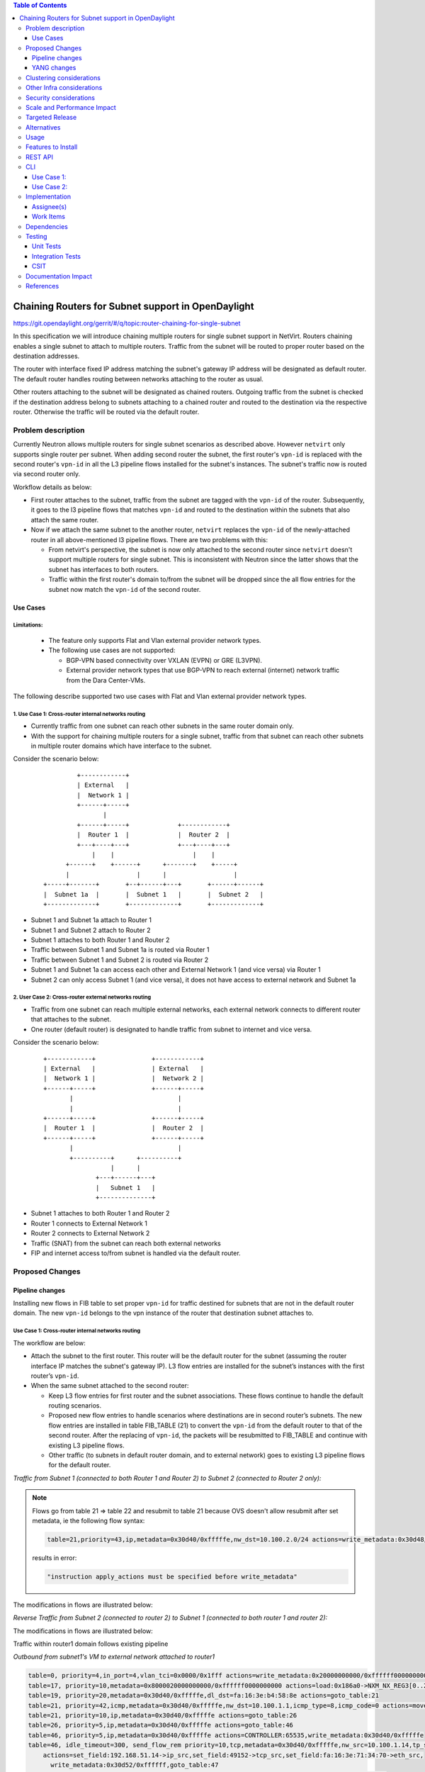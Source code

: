 .. contents:: Table of Contents
         :depth: 3

===================================================
Chaining Routers for Subnet support in OpenDaylight
===================================================

https://git.opendaylight.org/gerrit/#/q/topic:router-chaining-for-single-subnet

In this specification we will introduce chaining multiple routers for single
subnet support in NetVirt. Routers chaining enables a single subnet
to attach to multiple routers. Traffic from the subnet will be routed to proper
router based on the destination addresses.

The router with interface fixed IP address matching the subnet's gateway IP
address will be designated as default router.
The default router handles routing between networks attaching to the router as usual.

Other routers attaching to the subnet will be designated as chained routers.
Outgoing traffic from the subnet is checked if the destination address
belong to subnets attaching to a chained router and routed to the destination
via the respective router. Otherwise the traffic will be routed via the default router.

Problem description
===================

Currently Neutron allows multiple routers for single subnet scenarios as
described above. However ``netvirt`` only supports single router per subnet.
When adding second router the subnet, the first router's ``vpn-id`` is replaced
with the second router's ``vpn-id``  in all the L3 pipeline flows installed
for the subnet's instances. The subnet's traffic now is routed
via second router only.

Workflow details as below:

* First router attaches to the subnet, traffic from the subnet are tagged with
  the ``vpn-id`` of the router. Subsequently, it goes to the l3 pipeline flows
  that matches ``vpn-id`` and routed to the destination within the subnets that
  also attach the same router.

* Now if we attach the same subnet to the another router, ``netvirt`` replaces
  the ``vpn-id`` of the newly-attached router in all above-mentioned l3 pipeline flows.
  There are two problems with this:

  * From netvirt's perspective, the subnet is now only attached to the second
    router since ``netvirt`` doesn't support multiple routers for single subnet.
    This is inconsistent with Neutron since the latter shows that the subnet
    has interfaces to both routers.

  * Traffic within the first router's domain to/from the subnet
    will be dropped since the all flow entries for the subnet now match the ``vpn-id``
    of the second router.


Use Cases
---------

Limitations:
^^^^^^^^^^^^

  * The feature only supports Flat and Vlan external provider network types.
  * The following use cases are not supported:

    * BGP-VPN based connectivity over VXLAN (EVPN) or GRE (L3VPN).
    * External provider network types that use BGP-VPN to reach
      external (internet) network traffic from the Dara Center-VMs.

The following describe supported two use cases with Flat and Vlan external
provider network types.

.. _`Cross-router internal networks routing`:

1. Use Case 1: Cross-router internal networks routing
^^^^^^^^^^^^^^^^^^^^^^^^^^^^^^^^^^^^^^^^^^^^^^^^^^^^^

* Currently traffic from one subnet can reach other subnets in the same router
  domain only.
* With the support for chaining multiple routers for a single subnet, traffic
  from that subnet can reach other subnets in multiple router domains which have
  interface to the subnet.

Consider the scenario below:

    ::

              +------------+
              | External   |
              |  Network 1 |
              +------+-----+
                     |
              +------+-----+             +------------+
              |  Router 1  |             |  Router 2  |
              +---+----+---+             +---+----+---+
                  |    |                     |    |
           +------+    +------+      +-------+    +-----+
           |                  |      |                  |
     +-----+-------+       +--+------+---+       +------+------+
     |  Subnet 1a  |       |  Subnet 1   |       |  Subnet 2   |
     +-------------+       +-------------+       +-------------+


* Subnet 1 and Subnet 1a attach to Router 1
* Subnet 1 and Subnet 2 attach to Router 2
* Subnet 1 attaches to both Router 1 and Router 2
* Traffic between Subnet 1 and Subnet 1a is routed via Router 1
* Traffic between Subnet 1 and Subnet 2 is routed via Router 2
* Subnet 1 and Subnet 1a can access each other and External Network 1 (and vice versa) via Router 1
* Subnet 2 can only access Subnet 1 (and vice versa), it does not have access to external network
  and Subnet 1a

.. _`Cross-router external networks routing`:

2. User Case 2: Cross-router external networks routing
^^^^^^^^^^^^^^^^^^^^^^^^^^^^^^^^^^^^^^^^^^^^^^^^^^^^^^

* Traffic from one subnet can reach multiple external networks, each external network connects to
  different router that attaches to the subnet.
* One router (default router) is designated to handle traffic from subnet to internet and vice versa.

Consider the scenario below:

     ::

             +------------+               +------------+
             | External   |               | External   |
             |  Network 1 |               |  Network 2 |
             +------+-----+               +------+-----+
                    |                            |
                    |                            |
             +------+-----+               +------+-----+
             |  Router 1  |               |  Router 2  |
             +------+-----+               +------+-----+
                    |                            |
                    +----------+      +----------+
                               |      |
                           +---+------+---+
                           |   Subnet 1   |
                           +--------------+

* Subnet 1 attaches to both Router 1 and Router 2
* Router 1 connects to External Network 1
* Router 2 connects to External Network 2
* Traffic (SNAT) from the subnet can reach both external networks
* FIP and internet access to/from subnet is handled via the default router.

Proposed Changes
================

Pipeline changes
----------------

Installing new flows in FIB table to set proper ``vpn-id`` for traffic destined
for subnets that are not in the default router domain. The new ``vpn-id`` belongs to
the vpn instance of the router that destination subnet attaches to.

Use Case 1: Cross-router internal networks routing
^^^^^^^^^^^^^^^^^^^^^^^^^^^^^^^^^^^^^^^^^^^^^^^^^^

The workflow are below:

* Attach the subnet to the first router. This router will be the default router
  for the subnet (assuming the router interface IP matches the subnet's gateway IP).
  L3 flow entries are installed for the subnet’s instances with the
  first router’s ``vpn-id``.

* When the same subnet attached to the second router:

  * Keep L3 flow entries for first router and the subnet associations.
    These flows continue to handle the default routing scenarios.
  * Proposed new flow entries to handle scenarios where destinations are in second router’s subnets.
    The new flow entries are installed in table FIB_TABLE (21) to convert the ``vpn-id`` from
    the default router to that of the second router. After the replacing of ``vpn-id``,
    the packets will be resubmitted to FIB_TABLE and continue with existing L3 pipeline flows.
  * Other traffic (to subnets in default router domain, and to external network) goes to existing L3
    pipeline flows for the default router.


*Traffic from Subnet 1 (connected to both Router 1 and Router 2) to Subnet 2 (connected to Router 2 only):*

.. code-block:: none
  :emphasize-lines: 4,5

  Classifier table (0) =>
  Dispatcher table (17) l3vpn service: set vpn-id=router1-id =>
  GW Mac table (19) match: vpn-id=router1-id,dst-mac=router1-interface-mac =>
  FIB table (21) match: vpn-id=router1-id,src-ip=src-subnet1-cidr,dst-ip=dst-subnet2-cidr set vpn-id=router2-id =>
  Subnet Route table (22) match: vpn-id=router2-id resubmit table 21 =>
  FIB table (21) match: vpn-id=router2-id,dst-ip=dst-subnet2-vm-ip => OF Group for subnet2's VM

.. note::

  Flows go from table 21 => table 22 and resubmit to table 21 because
  OVS doesn't allow resubmit after set metadata, ie the following flow syntax:

  .. code-block:: bash

     table=21,priority=43,ip,metadata=0x30d40/0xfffffe,nw_dst=10.100.2.0/24 actions=write_metadata:0x30d48/0xfffffe,resubmit(,21)

  results in error:

  .. code-block:: bash

      "instruction apply_actions must be specified before write_metadata"

The modifications in flows are illustrated below:

.. code-block:: bash
  :emphasize-lines: 5,6

  table=0, priority=4,in_port=6,vlan_tci=0x0000/0x1fff actions=write_metadata:0x40000000000/0xffffff0000000001,goto_table:17
  table=17, priority=10,metadata=0x8000020000000000/0xffffff0000000000 actions=load:0x186a0->NXM_NX_REG3[0..24],write_metadata:0x9000020000030d40/0xfffffffffffffffe,goto_table:19
  table=19, priority=20,metadata=0x30d40/0xfffffe,dl_dst=fa:16:3e:b4:58:8e actions=goto_table:21
  table=21, priority=42,icmp,metadata=0x30d40/0xfffffe,nw_dst=10.100.1.1,icmp_type=8,icmp_code=0 actions=move:NXM_OF_ETH_SRC[]->NXM_OF_ETH_DST[],set_field:fa:16:3e:b4:58:8e->eth_src,move:NXM_OF_IP_SRC[]->NXM_OF_IP_DST[],set_field:10.100.1.1->ip_src,set_field:0->icmp_type,load:0->NXM_OF_IN_PORT[],resubmit(,21)
  table=21, priority=43,ip,metadata=0x30d40/0xfffffe,nw_src=10.100.1.0/24,nw_dst=10.100.2.0/24 actions=write_metadata:0x30d48/0xfffffe,goto_table:22
  table=22, priority=42,ip,metadata=0x30d48/0xfffffe actions=resubmit(,21)
  table=21, priority=42,ip,metadata=0x30d48/0xfffffe,nw_dst=10.100.2.14 actions=group:150003

*Reverse Traffic from Subnet 2 (connected to router 2) to Subnet 1 (connected to both router 1 and router 2):*

.. code-block:: none
  :emphasize-lines: 4,5

  Classifier table (0) =>
  Dispatcher table (17) l3vpn service: set vpn-id=router2-id =>
  GW Mac table (19) match: vpn-id=router2-id,dst-mac=router2-interface-mac =>
  FIB table (21) match: vpn-id=router2-id,dts-ip=dst-subnet1-cidr set vpn-id=router1-id =>
  Subnet Route table (22) match: vpn-id=router1-id resubmit table 21 =>
  FIB table (21) match: vpn-id=router1-id,dst-ip=dst-subnet1-vm-ip => OF Group for subnet1's VM

The modifications in flows are illustrated below:

.. code-block:: bash
  :emphasize-lines: 5,6

  table=0, priority=4,in_port=6,vlan_tci=0x0000/0x1fff actions=write_metadata:0x40000000000/0xffffff0000000001,goto_table:17
  table=17, priority=10,metadata=0x8000040000000000/0xffffff0000000000 actions=load:0x186a4->NXM_NX_REG3[0..24],write_metadata:0x9000040000030d48/0xfffffffffffffffe,goto_table:19
  table=19, priority=20,metadata=0x30d48/0xfffffe,dl_dst=fa:16:3e:62:fe:5e actions=goto_table:21
  table=21, priority=42,icmp,metadata=0x30d48/0xfffffe,nw_dst=10.100.2.1,icmp_type=8,icmp_code=0 actions=move:NXM_OF_ETH_SRC[]->NXM_OF_ETH_DST[],set_field:fa:16:3e:62:fe:5e->eth_src,move:NXM_OF_IP_SRC[]->NXM_OF_IP_DST[],set_field:10.100.2.1->ip_src,set_field:0->icmp_type,load:0->NXM_OF_IN_PORT[],resubmit(,21)
  table=21,priority=43,ip,metadata=0x30d48/0xfffffe,nw_dst=10.100.1.0/24 actions=write_metadata:0x30d40/0xfffffe,goto_table:22
  table=22,priority=42,ip,metadata=0x30d48/0xfffffe actions=resubmit(,21)
  table=21, priority=42,ip,metadata=0x30d40/0xfffffe,nw_dst=10.100.1.14 actions=group:150000

Traffic within router1 domain follows existing pipeline

*Outbound from subnet1's VM to external network attached to router1*

.. code-block:: bash

  table=0, priority=4,in_port=4,vlan_tci=0x0000/0x1fff actions=write_metadata:0x20000000000/0xffffff0000000001,goto_table:17
  table=17, priority=10,metadata=0x8000020000000000/0xffffff0000000000 actions=load:0x186a0->NXM_NX_REG3[0..24],write_metadata:0x9000020000030d40/0xfffffffffffffffe,goto_table:19
  table=19, priority=20,metadata=0x30d40/0xfffffe,dl_dst=fa:16:3e:b4:58:8e actions=goto_table:21
  table=21, priority=42,icmp,metadata=0x30d40/0xfffffe,nw_dst=10.100.1.1,icmp_type=8,icmp_code=0 actions=move:NXM_OF_ETH_SRC[]->NXM_OF_ETH_DST[],set_field:fa:16:3e:b4:58:8e->eth_src,move:NXM_OF_IP_SRC[]->NXM_OF_IP_DST[],set_field:10.100.1.1->ip_src,set_field:0->icmp_type,load:0->NXM_OF_IN_PORT[],resubmit(,21)
  table=21, priority=10,ip,metadata=0x30d40/0xfffffe actions=goto_table:26
  table=26, priority=5,ip,metadata=0x30d40/0xfffffe actions=goto_table:46
  table=46, priority=5,ip,metadata=0x30d40/0xfffffe actions=CONTROLLER:65535,write_metadata:0x30d40/0xfffffe
  table=46, idle_timeout=300, send_flow_rem priority=10,tcp,metadata=0x30d40/0xfffffe,nw_src=10.100.1.14,tp_src=45791
      actions=set_field:192.168.51.14->ip_src,set_field:49152->tcp_src,set_field:fa:16:3e:71:34:70->eth_src,
        write_metadata:0x30d52/0xffffff,goto_table:47
  table=47, priority=5,ip,metadata=0x30d52/0xfffffe actions=load:0->NXM_OF_IN_PORT[],resubmit(,21)
  table=21, priority=10,ip,metadata=0x30d52/0xfffffe actions=group:225000
  group_id=225000,type=all,bucket=actions=set_field:08:00:27:07:5a:1f->eth_dst,load:0x500->NXM_NX_REG6[],resubmit(,220)

*Inbound from external network 1 to subnet1's VM*

.. code-block:: bash

  table=0, priority=4,in_port=2,vlan_tci=0x0000/0x1fff actions=write_metadata:0x50000000001/0xffffff0000000001,goto_table:17
  table=17, priority=10,metadata=0x60000000000/0xffffff0000000000 actions=load:0x186ab->NXM_NX_REG3[0..24],write_metadata:0x9000060000030d50/0xfffffffffffffffe,goto_table:19
  table=19, priority=20,metadata=0x30d50/0xfffffe,dl_dst=fa:16:3e:8e:2c:98 actions=write_metadata:0x30d52/0xfffffe,goto_table:21
  table=21, priority=42,ip,metadata=0x30d52/0xfffffe,nw_dst=192.168.51.17 actions=write_metadata:0x30d52/0xfffffe,goto_table:44
  table=44, send_flow_rem priority=10,tcp,nw_dst=192.168.51.14,tp_dst=49152 actions=set_field:10.100.1.14->ip_dst,set_field:55152->tcp_dst,write_metadata:0x30d40/0xfffffe,goto_table:47
  table=47, priority=5,ip,metadata=0x30d40/0xfffffe actions=load:0->NXM_OF_IN_PORT[],resubmit(,21)
  table=21, n_packets=0, n_bytes=0, priority=42,ip,metadata=0x30d40/0xfffffe,nw_dst=10.100.1.14 actions=group:150001

.. note::

   | 0x30d40: vpn id of first router
   | 0x30d50: vpn id of first router's external net
   | 0x30d52: vpn id of first router's external subnet
   | 0x30d48: vpn id of second router
   | subnet1 ip    : 10.100.1.0/24
   | subnet1 vm ip : 10.100.1.14
   | subnet2 ip    : 10.100.2.0/24
   | subnet2 vm    : 10.100.2.14
   | external net  : 192.168.51.0/24


Use Case 2: Cross-router external networks routing
^^^^^^^^^^^^^^^^^^^^^^^^^^^^^^^^^^^^^^^^^^^^^^^^^^

* Traffic from the subnet to the internet always go through the default router.
* Instances from the subnet can access servers with specific IP addresses in both external networks.
* Traffic from subnet to the external network connected to default router
  goes through the L3 pipeline for default router's vpn.
* Traffic from the subnet to the external networks connected to the chained routers will
  goes through the proposed new flows which are installed in FIB table to replace
  default router's ``vpn-id`` with the chained router's ``vpn-id``.

Controller-base SNAT
____________________

*Traffic from Subnet to the second router's external network (SNAT):*

.. code-block:: bash
  :emphasize-lines: 4

  Classifier table (0) =>
  Dispatcher table (17) l3vpn service: set vpn-id=router1-id =>
  GW Mac table (19) match: vpn-id=router1-id,dst-mac=router1-interface-mac =>
  FIB table (21) match: vpn-id=router1-id,src-ip=src-subnet1-cidr,dst-ip=dst-ext-subnet2-cidr set vpn-id=router2-id =>
  PSNAT_TABLE (26) =>
  OUTBOUND_NAPT_TABLE (46) vpn-id=router2-id, punt-to-controller
  OUTBOUND_NAPT_TABLE (46) learned flow - match vpn-id=router2-id,src-ip set vpn-id=ext-subnet2-vpn-id,dst-ip=router2-gw-ip,dst-mac=router2-gw-mac
  NAPT_PFIB_TABLE (47) match: vpn-id=ext-subnet2-vpn-id
  FIB table (21) match: vpn-id=ext-subnet2-vpn-id,dst-ip=specific-external-ip-address =>  OF group per external subnet

The modifications in flows are illustrated below:

.. code-block:: bash
  :emphasize-lines: 4

  table=0, priority=4,in_port=4,vlan_tci=0x0000/0x1fff actions=write_metadata:0x20000000000/0xffffff0000000001,goto_table:17
  table=17, priority=10,metadata=0x8000020000000000/0xffffff0000000000 actions=load:0x186a0->NXM_NX_REG3[0..24],write_metadata:0x9000020000030d40/0xfffffffffffffffe,goto_table:19
  table=19, priority=20,metadata=0x30d40/0xfffffe,dl_dst=fa:16:3e:2b:94:fe actions=goto_table:21
  table=21, priority=10,ip,metadata=0x30d40/0xfffffe,nw_src=10.100.1.0/24,nw_dst=192.168.52.0/24 actions=write_metadata:0x30d48/0xffffff,goto_table:26
  table=26, priority=5,ip,metadata=0x30d48/0xfffffe actions=goto_table:46
  table=46, priority=5,ip,metadata=0x30d48/0xfffffe actions=CONTROLLER:65535,write_metadata:0x30d48/0xfffffe
  table=46, idle_timeout=300, send_flow_rem priority=10,tcp,metadata=0x30d48/0xfffffe,nw_src=10.100.1.15,tp_src=45791
      actions=set_field:192.168.52.14->ip_src,set_field:49152->tcp_src,set_field:fa:16:3e:71:34:70->eth_src,
        write_metadata:0x30d5a/0xffffff,goto_table:47
  table=46, priority=5,ip,metadata=0x30d48/0xfffffe actions=CONTROLLER:65535,write_metadata:0x30d48/0xfffffe
  table=47, priority=5,ip,metadata=0x30d5a/0xfffffe actions=load:0->NXM_OF_IN_PORT[],resubmit(,21)
  table=21, priority=10,ip,metadata=0x30d5a/0xfffffe actions=group:225000
  group_id=225000,type=all,bucket=actions=set_field:08:00:27:07:5a:1f->eth_dst,load:0x600->NXM_NX_REG6[],resubmit(,220)

*Reverse traffic from second external network to the subnet (SNAT):*

.. code-block:: none
  :emphasize-lines: 7,8

  Classifier table (0) =>
  Dispatcher table (17) l3vpn service: set vpn-id=ext-net1-vpn-id =>
  GW Mac table (19) match: vpn-id=ext-net1-vpn-id,dst-mac=router2-ext-gw-mac =>
  FIB table (21) match: vpn-id=router2-ext-gw-ip,dst-ip=dst-ext-subnet2-cidr  =>
  INBOUND_NAPT_TABLE (44) learned flow - match src-ip=router2-ext-gw-ip set vpn-id=router2-id,dst-ip=subnet-vm-ip,dst-mac=subnet-vm-mac =>
  FIB table (21) match: vpn-id=router2-id,dst-ip=dst-ext-subnet2-cidr set vpn-id=router1-id =>
  Subnet Route table (22) match: vpn-id=router1-id resubmit table 21 =>
  FIB table (21) match: vpn-id=router1-id,dst-subnet1-vm-ip => OF Group for subnet1's VM

.. code-block:: bash
  :emphasize-lines: 7,8

  table=0, priority=4,in_port=1,vlan_tci=0x0000/0x1fff actions=write_metadata:0x60000000001/0xffffff0000000001,goto_table:17
  table=17, priority=10,metadata=0x60000000000/0xffffff0000000000 actions=load:0x186ab->NXM_NX_REG3[0..24],write_metadata:0x9000060000030d56/0xfffffffffffffffe,goto_table:19
  table=19, priority=20,metadata=0x30d56/0xfffffe,dl_dst=fa:16:3e:cb:a7:37 actions=write_metadata:0x30d58/0xfffffe,goto_table:21
  table=21, priority=42,ip,metadata=0x30d58/0xfffffe,nw_dst=192.168.52.14 actions=write_metadata:0x30d58/0xfffffe,goto_table:44
  table=44, send_flow_rem priority=10,tcp,nw_dst=192.168.51.14,tp_dst=49152 actions=set_field:10.100.1.15->ip_dst,set_field:55152->tcp_dst,write_metadata:0x30d48/0xfffffe,goto_table:47
  table=47, priority=5,ip,metadata=0x30d48/0xfffffe actions=load:0->NXM_OF_IN_PORT[],resubmit(,21)
  table=21, priority=43,ip,metadata=0x30d48/0xfffffe,nw_dst=10.100.1.0/24 actions=write_metadata:0x30d40/0xfffffe,goto_table:22
  table=22, priority=42,ip,metadata=0x30d40/0xfffffe actions=resubmit(,21)
  table=21, n_packets=0, n_bytes=0, priority=42,ip,metadata=0x30d40/0xfffffe,nw_dst=10.100.1.14 actions=group:150001

Conntrack-based SNAT
____________________

*Traffic from Subnet to the second router's external network (SNAT):*

.. code-block:: none
  :emphasize-lines: 4

  Classifier table (0) =>
  Dispatcher table (17) l3vpn service: set vpn-id=extnet--id =>
  GW Mac table (19) match: vpn-id=router1-id,dst-mac=router1-interface-mac =>
  FIB table (21) match: vpn-id=router1-id,src-ip=src-subnet1-cidr,dst-ip=dst-ext-subnet2-cidr set vpn-id=router2-id =>
  PSNAT_TABLE (26) => submit to netfilter to check wheather it is an established connection
  OUTBOUND_NAPT_TABLE (46) match: ct_state=+snat,vpn-id=router2-id set src-mac=router2-gw-mac => table 47
  OUTBOUND_NAPT_TABLE (46) match: ct_state=+new+trk,vpn-id=router2-id set src-mac=router2-gw-mac,commit connection to netfilter => table 47
  NAPT_PFIB_TABLE (47) match: ct_state=+snat set vpn-id=ext-subnet2-vpn-id =>
  FIB table (21) match: vpn-id=ext-subnet2-vpn-id,dst-ip =>  OF group per external subnet

.. code-block:: bash
  :emphasize-lines: 4

  table=0, priority=4,in_port=4,vlan_tci=0x0000/0x1fff actions=write_metadata:0x20000000000/0xffffff0000000001,goto_table:17
  table=17, priority=10,metadata=0x8000020000000000/0xffffff0000000000 actions=load:0x186a0->NXM_NX_REG3[0..24],write_metadata:0x9000020000030d40/0xfffffffffffffffe,goto_table:19
  table=19, priority=20,metadata=0x30d40/0xfffffe,dl_dst=fa:16:3e:2b:94:fe actions=goto_table:21
  table=21, priority=10,ip,metadata=0x30d40/0xfffffe,nw_src=10.100.1.0/24,nw_dst=192.168.52.0/24 actions=write_metadata:0x30d48/0xffffff,goto_table:26
  table=26, priority=5,ip,metadata=0x30d48/0xfffffe actions=goto_table:46
  table=46, priority=6,ct_state=+snat,ip,metadata=0x30d48/0xfffffe actions=set_field:fa:16:3e:71:34:70->eth_src,resubmit(,47)
  table=46, priority=5,ct_state=+new+trk,ip,metadata=0x30d48/0xfffffe actions=set_field:fa:16:3e:71:34:70->eth_src,ct(commit,table=47,zone=5005,nat(src=192.168.52.14))
  table=47, priority=6,ct_state=+snat,ip,metadata=0x30d48/0xfffffe actions=load:0x30d5a->OXM_OF_METADATA[0..23],load:0->NXM_OF_IN_PORT[],resubmit(,21)
  table=21, priority=10,ip,metadata=0x30d5a/0xfffffe actions=group:225000
  group_id=225000,type=all,bucket=actions=set_field:08:00:27:07:5a:1f->eth_dst,load:0x600->NXM_NX_REG6[],resubmit(,220)

*Reverse traffic from second external network to the subnet (SNAT):*

.. code-block:: none
  :emphasize-lines: 7,8

  Classifier table (0) =>
  Dispatcher table (17) l3vpn service: set vpn-id=ext-net2-vpn-id =>
  GW Mac table (19) match: vpn-id=ext-net2-vpn-id,dst-mac=router2-ext-gw-mac set vpn-id=ext-subnet2-vpn-id =>
  FIB table (21) match: vpn-id=ext-subnet2-vpn-id,dst-ip=router2-ext-gw-ip
  INBOUND_NAPT_TABLE (44) match: src-ip=router2-ext-gw-ip set vpn-id=router2-id, submit to netfilter to check for an existing connection =>
  NAPT_PFIB_TABLE (47) match: ct_state=+dnat,vpn-id=router2-id =>
  FIB table (21) match: vpn-id=router2-id,dst-ip=dst-ext-subnet2-cidr set vpn-id=router1-id =>
  Subnet Route table (22) match: vpn-id=router1-id resubmit table 21 =>
  FIB table (21) match: vpn-id=router1-id,dst-subnet1-vm-ip => OF Group for subnet1's VM

The modifications in flows are illustrated below:

.. code-block:: bash
  :emphasize-lines: 7,8

  table=0, priority=4,in_port=1,vlan_tci=0x0000/0x1fff actions=write_metadata:0x60000000001/0xffffff0000000001,goto_table:17
  table=17, priority=10,metadata=0x60000000000/0xffffff0000000000 actions=load:0x186ab->NXM_NX_REG3[0..24],write_metadata:0x9000060000030d56/0xfffffffffffffffe,goto_table:19
  table=19, priority=20,metadata=0x30d56/0xfffffe,dl_dst=fa:16:3e:cb:a7:37 actions=write_metadata:0x30d58/0xfffffe,goto_table:21
  table=21, priority=42,ip,metadata=0x30d58/0xfffffe,nw_dst=192.168.52.14 actions=write_metadata:0x30d58/0xfffffe,goto_table:44
  table=44, priority=10,ip,metadata=0x30d58/0xfffffe,nw_dst=192.168.52.14 actions=load:0x30d48->OXM_OF_METADATA[0..23],ct(table=47,zone=5005,nat)
  table=47, n_packets=0, n_bytes=0, priority=5,ct_state=+dnat,ip,metadata=0x30d48/0xfffffe actions=load:0->NXM_OF_IN_PORT[],resubmit(,21)
  table=21, priority=43,ip,metadata=0x30d48/0xfffffe,nw_dst=10.100.1.0/24 actions=write_metadata:0x30d40/0xfffffe,goto_table:22
  table=22, priority=42,ip,metadata=0x30d40/0xfffffe actions=resubmit(,21)
  table=21, n_packets=0, n_bytes=0, priority=42,ip,metadata=0x30d40/0xfffffe,nw_dst=10.100.1.14 actions=group:150001

.. note::

   | 0x30d40: vpn id of default router
   | 0x30d48: vpn id of second router
   | 0x30d58: vpn id of second router's external net
   | 0x30d5a: vpn id of second router's external subnet
   | 10.100.1.0 : subnet ip
   | 192.168.52.0: IP address of external subnet attached to second router
   | 192.168.52.14: IP address of external gateway to second router

Floating IPs
^^^^^^^^^^^^

Floating IPs for instances in the subnet can only be generated for the external network
associating with default router. The reason is floating ip and the VM ip are one-to-one,
once the FIP is generated for a Neutron port, no new FIP can be generated for the same
port.

Updating Router's Roles in Router Chain
^^^^^^^^^^^^^^^^^^^^^^^^^^^^^^^^^^^^^^^

The default router for a subnet could be changed when a router in chained router list
is promoted to be the default router. The promotion can happen in one of two scenarios
below:

1) The subnet is updated with gateway IP address matching the IP address of one of the
   chained router's interface, eg. using the CLI command:
   interface:

.. code-block:: none

   openstack subnet set --gateway=router-ifc-ip subnet-id

2) The default router is dissociated with the subnet, eg. using the CLI command below:

.. code-block:: none

   openstack router remove subnet/port

For scenario 2) after promoting new default router, user needs to manually update
the subnet's gateway ip address to interface ip of the promoted router as in 1).

When a chained router becomes the default router for a subnet, all L3 pipeline flows for
the subnet will be changed with the ``vpn-id`` of the newly promoted default router.

YANG changes
------------

*Subnetmap* structure must be changed to support a list with chained router IDs.

Proposed changes:

* New ``grouping submap-vpn-info`` is refactored out of ``subnetmap``.
  The grouping contains the attributes related to router-subnet association.
* ``subnetmap`` contains attribute for the association between default router and the subnet.
* ``subnetmap`` also contains a list of associations for chained routers and the subnet.

.. code-block:: bash
  :caption: neutronvpn.yang
  :emphasize-lines: 3-29,43-73

  module neutronvpn {
  ..
  +    grouping submap-vpn-info {
  +
  +        leaf router-id {
  +            type    yang:uuid;
  +            description "router to which this subnet belongs";
  +        }
  +
  +        leaf router-interface-port-id {
  +            type    yang:uuid;
  +            description "port corresponding to router interface on this subnet";
  +        }
  +
  +        leaf router-intf-mac-address {
  +            type    string;
  +            description "router interface mac address on this subnet";
  +        }
  +
  +        leaf router-interface-fixed-ip {
  +            type    string;
  +            description "fixed ip of the router interface port on this subnet";
  +        }
  +
  +        leaf vpn-id {
  +            type    yang:uuid;
  +            description "VPN to which this subnet belongs";
  +        }
  +    }

     container subnetmaps{
        list subnetmap {
            key id;
            leaf id {
                type    yang:uuid;
                description "UUID representing the subnet ";
            }
            ..
            leaf subnet-ip {
                type    string;
                description "Specifies the subnet IP in CIDR format";
            }
  -         leaf router-id {
  -             type    yang:uuid;
  -             description "router to which this subnet belongs";
  -         }
  -
  -         leaf router-interface-port-id {
  -             type    yang:uuid;
  -             description "port corresponding to router interface on this subnet";
  -         }
  -
  -         leaf router-intf-mac-address {
  -             type    string;
  -             description "router interface mac address on this subnet";
  -         }
  -
  -         leaf router-interface-fixed-ip {
  -             type    string;
  -             description "fixed ip of the router interface port on this subnet";
  -         }
  -
  -         leaf vpn-id {
  -             type    yang:uuid;
  -             description "VPN to which this subnet belongs";
  -         }
  +
  +         uses submap-vpn-info;
  +
  +         list chained-router {
  +             uses submap-vpn-info;
  +         }

            leaf-list port-list {
                type yang:uuid;
            }

Clustering considerations
=========================
None

Other Infra considerations
==========================
None

Security considerations
=======================
None

Scale and Performance Impact
============================

  * There will be no impact for OVS switches.
  * There is significant data plan impact for OF switches that forward packets
    by taking them table by table.

Targeted Release
================
Oxygen

Alternatives
============
None

Usage
=====

Features to Install
===================

odl-netvirt-openstack

REST API
========

CLI
===

Use Case 1:
-----------

The following are the CLI used to set up `Cross-router internal networks routing`_

1. Create NET1 and associated SUBNET1

.. code-block:: bash

   openstack network create NET1 --provider-network-type vxlan --provider-segment 1501
   openstack subnet create --network NET1 --subnet-range 10.100.1.0/24 --dns-nameserver 8.8.8.8 --allocation-pool start=10.100.1.5,end=10.100.1.100 SUBNET1

3. Launch VM1 on NET1

.. code-block:: bash

   openstack keypair create --public-key ~/.ssh/id_rsa.pub admin_key
   nova boot --poll --flavor m1.nano --image $(glance image-list | grep 'cirros' | awk '{print $2}' | tail -1) --nic net-id=$(openstack network list | grep -w NET1 | awk '{print $2}') VM1 --availability-zone=nova:control --key-name admin_key

3. Create NET1a and associated SUBNET1a

.. code-block:: bash

   openstack network create NET1a --provider-network-type vxlan --provider-segment 1502
   openstack subnet create --network NET1a --subnet-range 10.100.7.0/24 --dns-nameserver 8.8.8.8 --allocation-pool start=10.100.7.5,end=10.100.7.100 SUBNET1a

4. Launch VM1a on NET1a

.. code-block:: bash

   nova boot --poll --flavor m1.nano --image $(glance image-list | grep 'cirros' | awk '{print $2}' | tail -1) --nic net-id=$(openstack network list | grep -w NET1a | awk '{print $2}') VM1a --availability-zone=nova:control --key-name admin_key

5. Create ROUTER1 and attach SUBNET1 and SUBNET1a to ROUTER1

.. code-block:: bash

   openstack router create ROUTER1
   openstack router add subnet ROUTER1 SUBNET1
   openstack router add subnet ROUTER1 SUBNET1a

6. Create NET2 and associated SUBNET2

.. code-block:: bash

   openstack network create NET2 --provider-network-type vxlan --provider-segment 1502
   openstack subnet create --network NET2 --subnet-range 10.100.2.0/24 --dns-nameserver 8.8.8.8 --allocation-pool start=10.100.2.5,end=10.100.2.100 SUBNET2

7. Launch VM2 on NET2

.. code-block:: bash

   nova boot --poll --flavor m1.nano --image $(glance image-list | grep 'cirros' | awk '{print $2}' | tail -1) --nic net-id=$(openstack network list | grep -w NET2 | awk '{print $2}') VM2 --availability-zone=nova:control --key-name admin_key

8. Create ROUTER2 and attach SUBNET2 to ROUTER2

.. code-block:: bash

   openstack router create ROUTER2
   openstack router add subnet ROUTER2 SUBNET2

9. Create external network EXTNET1 and associated EXTSUBNET1

.. code-block:: bash

   openstack network create EXTNET1 --external --provider-physical-network physnet1 --provider-network-type flat
   openstack subnet create --network EXTNET1 --allocation-pool start=192.168.51.9,end=192.168.51.20 --no-dhcp --gateway 192.168.51.1 --subnet-range 192.168.51.0/24 EXTSUBNET1

10. Set EXTNET1 as gateway for ROUTER1

.. code-block:: bash

   openstack router set --external-gateway EXTNET1 ROUTER1

11. Attach SUBNET1 to ROUTER2. First we create a Neutron port PORT_SUB1_RT2 on SUBNET1 and then
    attach SUBNET1 to ROUTER2 via PORT_SUB1_RT2

.. code-block:: bash
  :emphasize-lines: 1-2

   openstack port create --fixed-ip subnet=SUBNET1,ip-address=10.100.1.3 --network NET1 PORT_SUB1_RT2
   openstack router add port ROUTER2 $(openstack port list | grep -w PORT_SUB1_RT2 | awk '{print $2}')

Use Case 2:
-----------

The following are the CLI used to set up `Cross-router external networks routing`_

1. Create NET1 and associated SUBNET1

.. code-block:: bash

   openstack network create NET1 --provider-network-type vxlan --provider-segment 1501
   openstack subnet create --network NET1 --subnet-range 10.100.1.0/24 --dns-nameserver 8.8.8.8 --allocation-pool start=10.100.1.5,end=10.100.1.100 SUBNET1

2. Launch VM1 on NET1

.. code-block:: bash

   openstack keypair create --public-key ~/.ssh/id_rsa.pub admin_key
   nova boot --poll --flavor m1.nano --image $(glance image-list | grep 'cirros' | awk '{print $2}' | tail -1) --nic net-id=$(openstack network list | grep -w NET1 | awk '{print $2}') VM1 --availability-zone=nova:control --key-name admin_key


3. Create external network EXTNET1 and associated EXTSUBNET1

.. code-block:: bash

   openstack network create EXTNET1 --external --provider-physical-network physnet1 --provider-network-type flat
   openstack subnet create --network EXTNET1 --allocation-pool start=192.168.51.9,end=192.168.51.20 --no-dhcp --gateway 192.168.51.1 --subnet-range 192.168.51.0/24 EXTSUBNET1

4. Create external network EXTNET2 and associated EXTSUBNET2

.. code-block:: bash

   openstack network create EXTNET2 --external --provider-physical-network physnet2 --provider-network-type flat
   openstack subnet create --network EXTNET2 --allocation-pool start=192.168.52.9,end=192.168.52.20 --no-dhcp --gateway 192.168.52.1 --subnet-range 192.168.52.0/24 EXTSUBNET2

6. Create ROUTER1 and attach SUBNET1 to ROUTER1

.. code-block:: bash

   openstack router create ROUTER1
   openstack router add subnet ROUTER1 SUBNET1

7. Set EXTNET1 as gateway for ROUTER1

.. code-block:: bash

   openstack router set --external-gateway EXTNET1 ROUTER1

8. Create ROUTER2 and set EXTNET2 as gateway for ROUTER2

.. code-block:: bash

   openstack router create ROUTER2
   openstack router set --external-gateway EXTNET1 ROUTER1

9. Attach SUBNET1 to ROUTER2. First we create a Neutron port PORT_SUB1_RT2 on SUBNET1 and then
   attach SUBNET1 to ROUTER2 via PORT_SUB1_RT2

.. code-block:: bash
  :emphasize-lines: 1-2

   openstack port create --fixed-ip subnet=SUBNET1,ip-address=10.100.1.3 --network NET1 PORT_SUB1_RT2
   openstack router add port ROUTER2 $(openstack port list | grep -w PORT_SUB1_RT2 | awk '{print $2}')

Implementation
==============

Assignee(s)
-----------
Primary assignee:
  Vinh Nguyen  <vinh.nguyen@hcl.com>

Other contributors:
  - TBD


Work Items
----------

* NeutronVpn changes
* VPNManager changes
* FibManager changes

Dependencies
============

None

Testing
=======

Unit Tests
----------

Unit tests related to chaining routers for subnet as above.

Integration Tests
-----------------
TBD

CSIT
----

CSIT specific testing will be done to check VMs connectivity with
chaining routers for single subnet solution:

Use Case 1
^^^^^^^^^^

1. Create network NET1
2. Create subnetwork SUBNET1 on NET1
3. Launch instance VM1 on NET1
4. Create network NET1a
5. Create subnetwork SUBNET1a
6. Launch instance VM1a on NET1a
7. Create router ROUTER1
8. Attach SUBNET1 and SUBNET1a to ROUTER1
   5.1 Verify VM1 and VM1a connectivity
   5.1 Verify VM1 and VM1a can communicate with each other
9. Create external network EXTNET1
10. Create external subnetwork EXTSUBNET1
11. Set EXTNET1 as gateway for ROUTER1
12. Create network NET2
13. Create subnetwork SUBNET2 on NET2
14. Launch VM2 on NET2
15. Create router Router2
16. Attach SUBNET2 on ROUTER2
17. Create Neutron port PORT_SUB1_RT2 on SUBNET1
18. Attach Neutron port PORT_SUB1_RT2 as interface to ROUTER2
    18.1 Verify VM1 and VM2 can communicate with each other
    18.2 Verify VM1 and VM1a still can communicate with each other
    18.3 Verify VM2 and VM1a can not communicate
    18.4 Verify VM1 and VM1a can access external network EXTNET1 and vice versa
    18.5 Verify VM2 can not access external network EXTNET1 and vice versa
19. Repeat steps 12-18 for chaining more routers to SUBNET2 and verify results
    similarly to step 18.1-18.5
20. Remove routers in reserse steps and verify the setup works with the
    remaining routers in the chain.
21. Clean up

Use Case 2
^^^^^^^^^^

1. Create network NET1
2. Create subnetwork SUBNET1 on NET1
3. Launch instance VM1 on NET1
4. Create router ROUTER1
5. Create external network EXTNET1
6. Create external subnetwork EXTSUBNET1 on EXTNET1
7. Set EXTNET1 as gateway for ROUTER1
8. Attach SUBNET1 to ROUTER1
    8.1 Verify SNAT from SUBNET1 to EXTNET1
    8.2 Add FIP for VM1, verify FIP communication from SUBNET1 to internet
9. Create Router ROUTER2
10. Create external network EXTNET2
11. Create external subnetwork EXTSUBNET2 on EXTNET2
12. Set EXTNET2 as gateway for ROUTER2
13. Create Neutron Port PORT_SUB1_RT2 on SUBNET1
14. Attach Neutron Port PORT_SUB1_RT2 as interface to Router ROUTER2
    14.1 Verify SNAT from SUBNET1 to EXTNET2
15. Repeat steps 9-14 for chaining more routers to SUBNET1 and verify results
    similarly to step 14.1
16. Unset EXTNET1 as gateway to ROUTER1
    16.1 Verify EXTNET2 becomes default router for SUBNET1, ie SNAT/FIP from
    SUBNET1 is possible via ROUTER2 and EXTNET2.
17. Remove routers in reserse steps and verify the setup works with the
    remaining routers in the chain.
18. Clean up

Documentation Impact
====================

Necessary documentation would be added if needed.

References
==========

